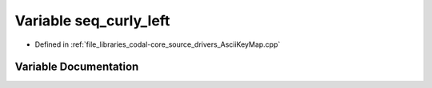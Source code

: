 .. _exhale_variable_AsciiKeyMap_8cpp_1ace1504e827436f295eab82f9a57ea975:

Variable seq_curly_left
=======================

- Defined in :ref:`file_libraries_codal-core_source_drivers_AsciiKeyMap.cpp`


Variable Documentation
----------------------


.. doxygenvariable:: seq_curly_left
